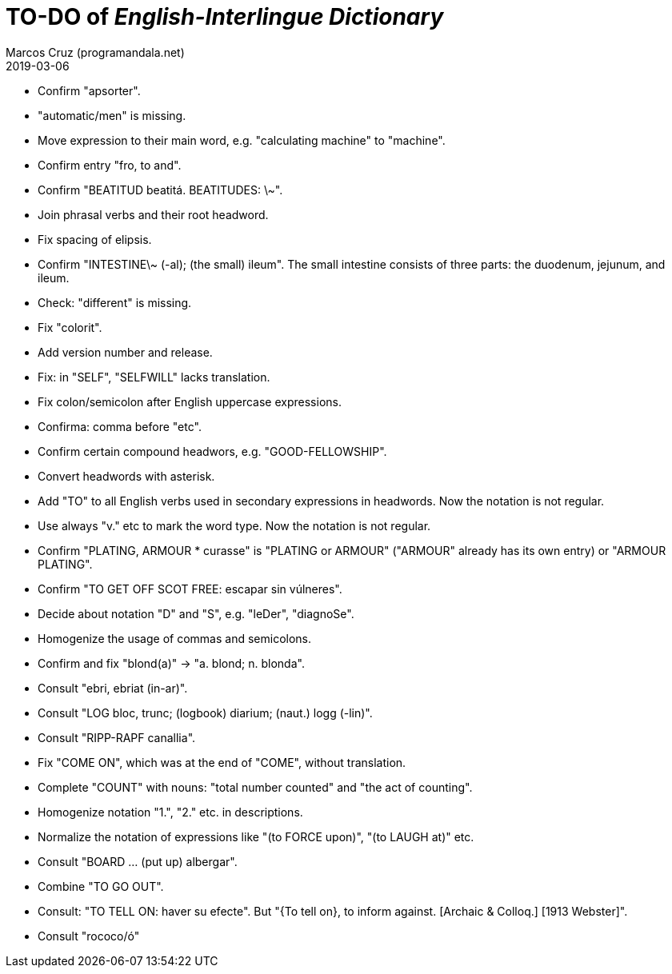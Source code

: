 = TO-DO of _English-Interlingue Dictionary_
:author: Marcos Cruz (programandala.net)
:revdate: 2019-03-06

// This file is part of the project
// _English-Interlingue Dictionary_
// (http://ne.alinome.net)
//
// By Marcos Cruz (programandala.net)

- Confirm "apsorter".
- "automatic/men" is missing.
- Move expression to their main word, e.g. "calculating machine" to
  "machine".
- Confirm entry "fro, to and". 
- Confirm "BEATITUD beatitá. BEATITUDES: \~".
- Join phrasal verbs and their root headword.
- Fix spacing of elipsis.
- Confirm "INTESTINE\~ (-al); (the small) ileum". The small intestine
  consists of three parts: the duodenum, jejunum, and ileum.
- Check: "different" is missing.
- Fix "colorit".
- Add version number and release.
- Fix: in "SELF", "SELFWILL" lacks translation.
- Fix colon/semicolon after English uppercase expressions.
- Confirma: comma before "etc".
- Confirm certain compound headwors, e.g. "GOOD-FELLOWSHIP".
- Convert headwords with asterisk.
- Add "TO" to all English verbs used in secondary expressions in
  headwords. Now the notation is not regular.
- Use always "v." etc to mark the word type. Now the notation is not
  regular.
- Confirm "PLATING, ARMOUR * curasse" is "PLATING or ARMOUR" ("ARMOUR"
  already has its own entry) or "ARMOUR PLATING".
- Confirm  "TO GET OFF SCOT FREE: escapar sin vúlneres".
- Decide about notation "D" and "S", e.g. "leDer", "diagnoSe".
- Homogenize the usage of commas and semicolons.
- Confirm and fix "blond(a)" -> "a. blond; n. blonda".
- Consult "ebri, ebriat (in-ar)".
- Consult "LOG bloc, trunc; (logbook) diarium; (naut.) logg (-lin)".
- Consult "RIPP-RAPF canallia".
- Fix "COME ON", which was at the end of "COME", without translation.
- Complete "COUNT" with nouns: "total number counted" and "the act of
  counting".
- Homogenize notation "1.", "2." etc. in descriptions.
- Normalize the notation of expressions like "(to FORCE upon)", "(to
  LAUGH at)" etc.
- Consult "BOARD ... (put up) albergar".
- Combine "TO GO OUT".
- Consult: "TO TELL ON: haver su efecte". But "{To tell on}, to inform
  against. [Archaic & Colloq.] [1913 Webster]".
- Consult "rococo/ó"
